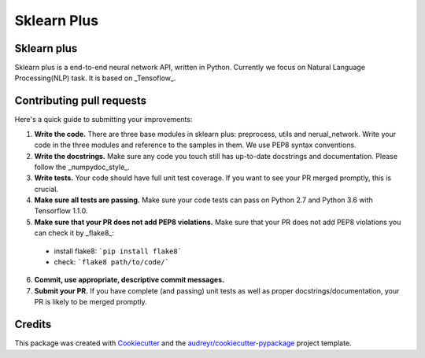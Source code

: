 ============
Sklearn Plus
============


.. image:: https://img.shields.io/pypi/v/sklearn_plus.svg
    :target: https://pypi.python.org/pypi/sklearn_plus

.. image:: https://api.travis-ci.org/ybbaigo/sklearn-plus.svg
    :target: https://travis-ci.org/ybbaigo/sklearn_plus

.. image:: https://readthedocs.org/projects/sklearn-plus/badge/?version=latest
    :target: https://sklearn-plus.readthedocs.io/en/latest/?badge=latest
        :alt: Documentation Status




    A set of python modules for Natural Language Processing


    * Free software: MIT license
    * Documentation: https://sklearn-plus.readthedocs.io.


Sklearn plus
--------

Sklearn plus is a end-to-end neural network API, written in Python. Currently we focus on Natural Language Processing(NLP) task. It is based on _Tensoflow_.


.. _Tensoflow_: https://www.tensorflow.org/

Contributing pull requests
--------

Here's a quick guide to submitting your improvements:

1. **Write the code.** There are three base modules in sklearn plus: preprocess, utils and nerual_network. Write your code in the three modules and reference to the samples in them. We use PEP8 syntax conventions.
2. **Write the docstrings.** Make sure any code you touch still has up-to-date docstrings and documentation. Please follow the _numpydoc_style_.

3. **Write tests.** Your code should have full unit test coverage. If you want to see your PR merged promptly, this is crucial.

4. **Make sure all tests are passing.** Make sure your code tests can pass on Python 2.7 and Python 3.6 with Tensorflow 1.1.0.

5. **Make sure that your PR does not add PEP8 violations.** Make sure that your PR does not add PEP8 violations you can check it by _flake8_:
  * install flake8: ```pip install flake8```
  * check: ```flake8 path/to/code/```

6. **Commit, use appropriate, descriptive commit messages.**

7. **Submit your PR.** If you have complete (and passing) unit tests as well as proper docstrings/documentation, your PR is likely to be merged promptly.

.. _numpydoc_style_: https://numpydoc.readthedocs.io/en/latest/format.html#overview
.. _flake8_: http://flake8.pycqa.org/en/latest/index.html#quickstart)

Credits
-------

This package was created with Cookiecutter_ and the `audreyr/cookiecutter-pypackage`_ project template.

.. _Cookiecutter: https://github.com/audreyr/cookiecutter
.. _`audreyr/cookiecutter-pypackage`: https://github.com/audreyr/cookiecutter-pypackage
